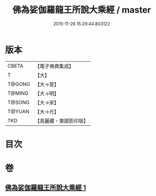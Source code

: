 #+TITLE: 佛為娑伽羅龍王所說大乘經 / master
#+DATE: 2015-11-26 15:29:44.803122
* 版本
 |     CBETA|【電子佛典集成】|
 |         T|【大】     |
 |    T@GONG|【大→宮】   |
 |    T@MING|【大→明】   |
 |    T@SONG|【大→宋】   |
 |    T@YUAN|【大→元】   |
 |       TKD|【高麗藏・東國影印版】|

* 目次
* 卷
** [[file:KR6i0235_001.txt][佛為娑伽羅龍王所說大乘經 1]]
